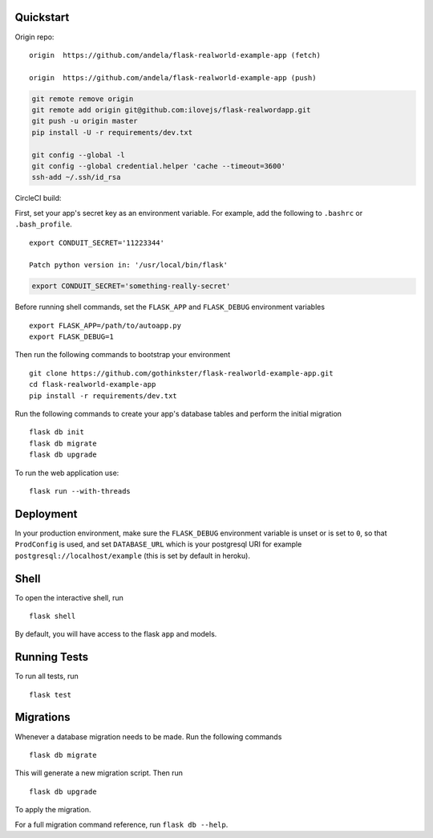 .. image:: image.png

Quickstart
----------

Origin repo::

    origin  https://github.com/andela/flask-realworld-example-app (fetch)
    
    origin  https://github.com/andela/flask-realworld-example-app (push)

.. code-block:: bash

    git remote remove origin
    git remote add origin git@github.com:ilovejs/flask-realwordapp.git
    git push -u origin master
    pip install -U -r requirements/dev.txt

    git config --global -l
    git config --global credential.helper 'cache --timeout=3600'
    ssh-add ~/.ssh/id_rsa
       
CircleCI build:

.. image:: https://circleci.com/gh/gothinkster/flask-realworld-example-app.png


First, set your app's secret key as an environment variable. For example,
add the following to ``.bashrc`` or ``.bash_profile``. ::

    export CONDUIT_SECRET='11223344' 

    Patch python version in: '/usr/local/bin/flask'

.. code-block:: bash

    export CONDUIT_SECRET='something-really-secret'

Before running shell commands, set the ``FLASK_APP`` and ``FLASK_DEBUG``
environment variables ::

    export FLASK_APP=/path/to/autoapp.py
    export FLASK_DEBUG=1

Then run the following commands to bootstrap your environment ::

    git clone https://github.com/gothinkster/flask-realworld-example-app.git
    cd flask-realworld-example-app
    pip install -r requirements/dev.txt


Run the following commands to create your app's
database tables and perform the initial migration ::

    flask db init
    flask db migrate
    flask db upgrade

To run the web application use::

    flask run --with-threads


Deployment
----------

In your production environment, make sure the ``FLASK_DEBUG`` environment
variable is unset or is set to ``0``, so that ``ProdConfig`` is used, and
set ``DATABASE_URL`` which is your postgresql URI for example
``postgresql://localhost/example`` (this is set by default in heroku).


Shell
-----

To open the interactive shell, run ::

    flask shell

By default, you will have access to the flask ``app`` and models.


Running Tests
-------------

To run all tests, run ::

    flask test


Migrations
----------

Whenever a database migration needs to be made. Run the following commands ::

    flask db migrate

This will generate a new migration script. Then run ::

    flask db upgrade

To apply the migration.

For a full migration command reference, run ``flask db --help``.
